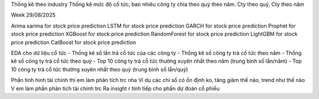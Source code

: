 Thống kê theo industry
Thống kê mức độ cổ tức, bao nhiêu công ty chia theo quý theo năm.
Cty theo quý, Cty theo năm

Week 29/08/2025

Arima sarima for stock price prediction
LSTM for stock price prediction
GARCH for stock price prediction
Prophet for stock price prediction
XGBoost for stock price prediction
RandomForest for stock price prediction
LightGBM for stock price prediction
CatBoost for stock price prediction

EDA cho dữ liệu cổ tức
- Thống kê số lần trả cổ tức của các công ty
- Thống kê số công ty trả cổ tức theo năm
- Thống kê số công ty trả cổ tức theo quý
- Top 10 công ty trả cổ tức thường xuyên nhất theo năm (trung bình số lần/năm)
- Top 10 công ty trả cổ tức thường xuyên nhất theo quý (trung bình số lần/quý)

Phần tình hình tài chính thì em làm phân tích trc nha
Ví dụ các chỉ số có ổn định ko, tăng giảm thế nào, trend như thế nào
V em làm phần phân tích tài chính trc
Ra insight r tính tiếp cho phần dự đoán cổ phiếu